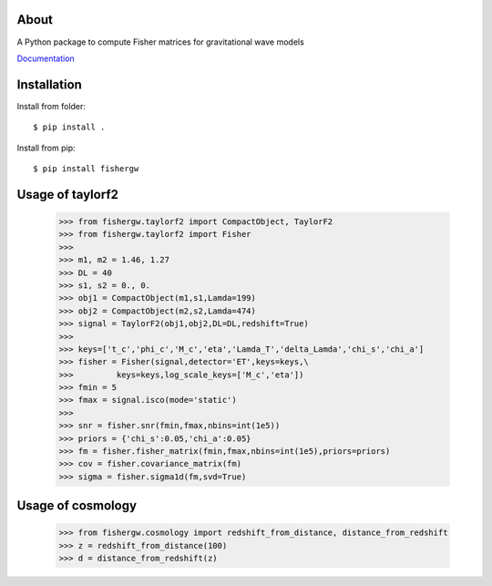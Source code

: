 About
-----
A Python package to compute Fisher matrices for gravitational wave models

`Documentation <https://fishergw.readthedocs.io/en/latest/>`_

Installation
------------
Install from folder::
    
   $ pip install .

Install from pip::

   $ pip install fishergw

Usage of taylorf2
-----------------
    >>> from fishergw.taylorf2 import CompactObject, TaylorF2
    >>> from fishergw.taylorf2 import Fisher
    >>>
    >>> m1, m2 = 1.46, 1.27
    >>> DL = 40
    >>> s1, s2 = 0., 0.
    >>> obj1 = CompactObject(m1,s1,Lamda=199)
    >>> obj2 = CompactObject(m2,s2,Lamda=474)
    >>> signal = TaylorF2(obj1,obj2,DL=DL,redshift=True)
    >>>
    >>> keys=['t_c','phi_c','M_c','eta','Lamda_T','delta_Lamda','chi_s','chi_a']
    >>> fisher = Fisher(signal,detector='ET',keys=keys,\
    >>>         keys=keys,log_scale_keys=['M_c','eta'])
    >>> fmin = 5
    >>> fmax = signal.isco(mode='static')
    >>>
    >>> snr = fisher.snr(fmin,fmax,nbins=int(1e5))
    >>> priors = {'chi_s':0.05,'chi_a':0.05}
    >>> fm = fisher.fisher_matrix(fmin,fmax,nbins=int(1e5),priors=priors)
    >>> cov = fisher.covariance_matrix(fm)
    >>> sigma = fisher.sigma1d(fm,svd=True)

Usage of cosmology
------------------

    >>> from fishergw.cosmology import redshift_from_distance, distance_from_redshift
    >>> z = redshift_from_distance(100)
    >>> d = distance_from_redshift(z)
